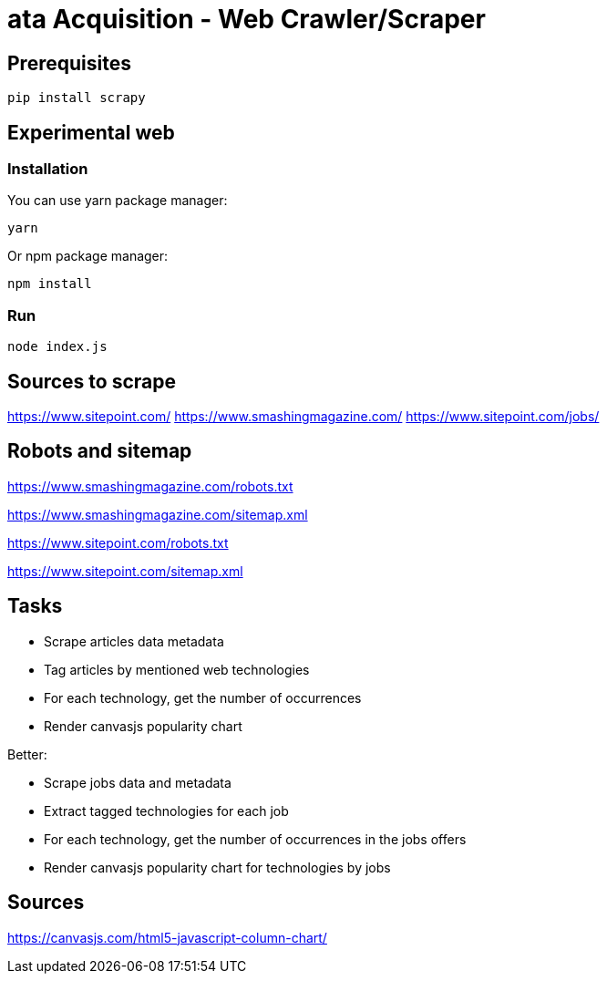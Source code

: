 = ata Acquisition - Web Crawler/Scraper

== Prerequisites

    pip install scrapy

== Experimental web

=== Installation

You can use yarn package manager:

    yarn

Or npm package manager:

    npm install

=== Run

    node index.js

== Sources to scrape

https://www.sitepoint.com/
https://www.smashingmagazine.com/
https://www.sitepoint.com/jobs/

== Robots and sitemap

https://www.smashingmagazine.com/robots.txt

https://www.smashingmagazine.com/sitemap.xml

https://www.sitepoint.com/robots.txt

https://www.sitepoint.com/sitemap.xml

== Tasks

* Scrape articles data metadata
* Tag articles by mentioned web technologies
* For each technology, get the number of occurrences
* Render canvasjs popularity chart

Better:

* Scrape jobs data and metadata
* Extract tagged technologies for each job
* For each technology, get the number of occurrences in the jobs offers
* Render canvasjs popularity chart for technologies by jobs


== Sources

https://canvasjs.com/html5-javascript-column-chart/
